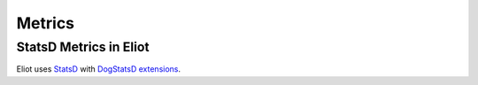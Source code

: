 .. _metrics-chapter:

=======
Metrics
=======

StatsD Metrics in Eliot
=======================

Eliot uses `StatsD <https://github.com/statsd/statsd>`__ with
`DogStatsD extensions <https://docs.datadoghq.com/developers/dogstatsd/?tab=hostagent>`__.

.. autometrics:: eliot.libmarkus.STATSD_METRICS
